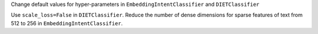 Change default values for hyper-parameters in ``EmbeddingIntentClassifier`` and ``DIETClassifier``

Use ``scale_loss=False`` in ``DIETClassifier``. Reduce the number of dense dimensions for sparse features of text from 512 to 256 in ``EmbeddingIntentClassifier``.
